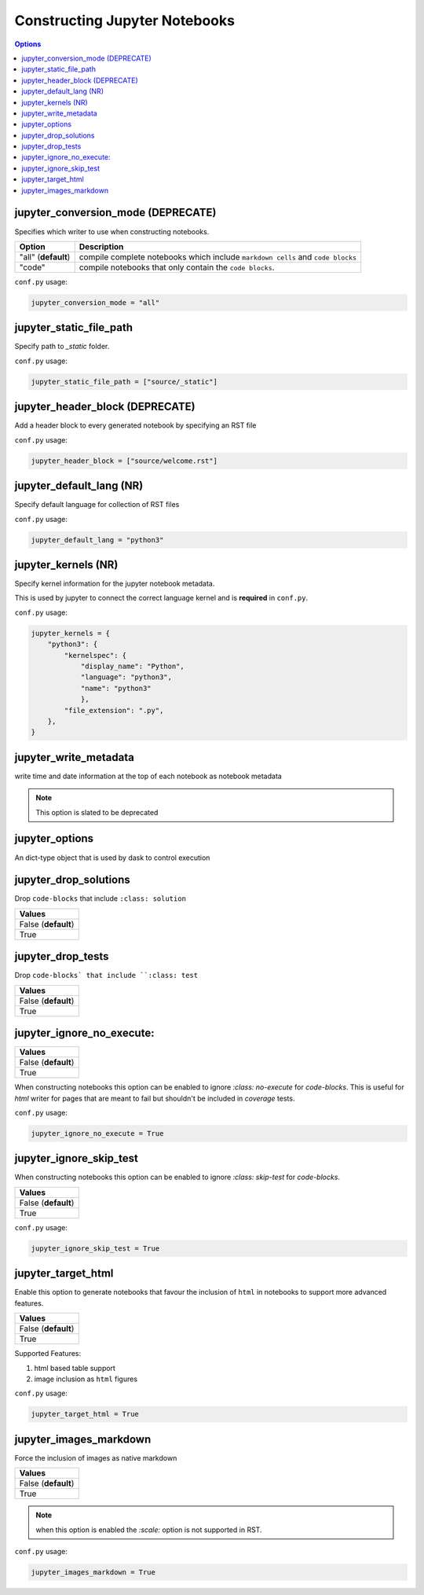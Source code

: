 .. _config_extension_notebooks:

Constructing Jupyter Notebooks
==============================

.. contents:: Options
    :depth: 1
    :local:

jupyter_conversion_mode (DEPRECATE)
-----------------------  

Specifies which writer to use when constructing notebooks. 

.. list-table:: 
   :header-rows: 1

   * - Option 
     - Description
   * - "all" (**default**)
     - compile complete notebooks which include ``markdown cells`` and ``code blocks``
   * - "code"
     - compile notebooks that only contain the ``code blocks``.

``conf.py`` usage:

.. code-block:: python

    jupyter_conversion_mode = "all"

jupyter_static_file_path
-------------------------

Specify path to `_static` folder.

``conf.py`` usage:

.. code-block:: python

    jupyter_static_file_path = ["source/_static"]


jupyter_header_block  (DEPRECATE)
---------------------

Add a header block to every generated notebook by specifying an RST file

``conf.py`` usage:

.. code-block:: python

    jupyter_header_block = ["source/welcome.rst"]

jupyter_default_lang (NR)
--------------------

Specify default language for collection of RST files

``conf.py`` usage:

.. code-block:: python

    jupyter_default_lang = "python3"



jupyter_kernels (NR)
--------------------

Specify kernel information for the jupyter notebook metadata. 

This is used by jupyter to connect the correct language kernel and is **required** in ``conf.py``.

``conf.py`` usage:

.. code-block:: python

    jupyter_kernels = {
        "python3": {
            "kernelspec": {
                "display_name": "Python",
                "language": "python3",
                "name": "python3"
                },
            "file_extension": ".py",
        },
    }

.. TODO:: 

    See Issue `196 <https://github.com/QuantEcon/sphinxcontrib-jupyter/issues/196)>`__

jupyter_write_metadata
----------------------

write time and date information at the top of each notebook as notebook metadata

.. note::

    This option is slated to be deprecated

jupyter_options
---------------

An dict-type object that is used by dask to control execution


.. TODO:: 

    This option needs to be reviewed

jupyter_drop_solutions
----------------------

Drop ``code-blocks`` that include ``:class: solution``

.. list-table:: 
   :header-rows: 1

   * - Values
   * - False (**default**)
   * - True 

.. TODO:: 

    This option needs to be reviewed

jupyter_drop_tests
------------------

Drop ``code-blocks` that include ``:class: test``

.. list-table:: 
   :header-rows: 1

   * - Values
   * - False (**default**)
   * - True 

.. TODO::

    This option needs to be reviewed

jupyter_ignore_no_execute:
--------------------------

.. list-table:: 
   :header-rows: 1

   * - Values
   * - False (**default**)
   * - True 

When constructing notebooks this option can be enabled to ignore `:class: no-execute`
for `code-blocks`. This is useful for `html` writer for pages that are meant to fail 
but shouldn't be included in `coverage` tests. 

``conf.py`` usage:

.. code-block:: python

    jupyter_ignore_no_execute = True

jupyter_ignore_skip_test
------------------------

When constructing notebooks this option can be enabled to ignore `:class: skip-test`
for `code-blocks`.

.. list-table:: 
   :header-rows: 1

   * - Values
   * - False (**default**)
   * - True

``conf.py`` usage:

.. code-block:: python

    jupyter_ignore_skip_test = True



jupyter_target_html
-------------------

Enable this option to generate notebooks that favour the inclusion of ``html``
in notebooks to support more advanced features.

.. list-table:: 
   :header-rows: 1

   * - Values
   * - False (**default**)
   * - True

Supported Features:

#. html based table support
#. image inclusion as ``html`` figures

``conf.py`` usage:

.. code-block:: python

    jupyter_target_html = True


jupyter_images_markdown
-----------------------

Force the inclusion of images as native markdown

.. list-table:: 
   :header-rows: 1

   * - Values
   * - False (**default**)
   * - True

.. note::

    when this option is enabled the `:scale:` option is not supported
    in RST.

``conf.py`` usage:

.. code-block:: python

    jupyter_images_markdown = True


